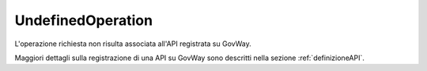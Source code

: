 .. _errori_404_UndefinedOperation:

UndefinedOperation
------------------

L'operazione richiesta non risulta associata all'API registrata su GovWay.

Maggiori dettagli sulla registrazione di una API su GovWay sono descritti nella sezione :ref:`definizioneAPI`.

